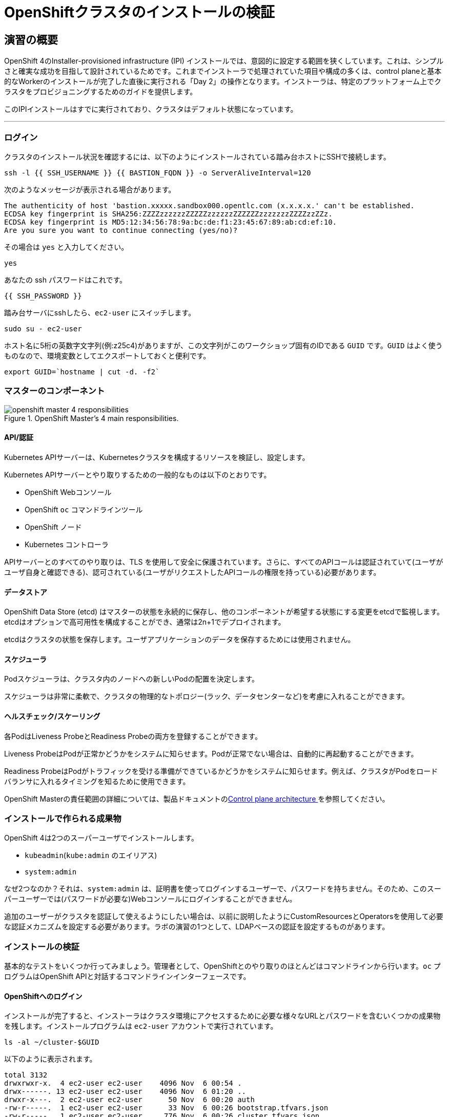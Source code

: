 = OpenShiftクラスタのインストールの検証
// Activate experimental attribute for Keyboard Shortcut keys
:experimental:

== 演習の概要
OpenShift 4のInstaller-provisioned infrastructure (IPI) インストールでは、意図的に設定する範囲を狭くしています。これは、シンプルさと確実な成功を目指して設計されているためです。これまでインストーラで処理されていた項目や構成の多くは、control planeと基本的なWorkerのインストールが完了した直後に実行される「Day 2」の操作となります。インストーラは、特定のプラットフォーム上でクラスタをプロビジョニングするためのガイドを提供します。

このIPIインストールはすでに実行されており、クラスタはデフォルト状態になっています。

---

### ログイン
クラスタのインストール状況を確認するには、以下のようにインストールされている踏み台ホストにSSHで接続します。

[source,bash,role="execute"]
----
ssh -l {{ SSH_USERNAME }} {{ BASTION_FQDN }} -o ServerAliveInterval=120
----

次のようなメッセージが表示される場合があります。
----
The authenticity of host 'bastion.xxxxx.sandbox000.opentlc.com (x.x.x.x.' can't be established.
ECDSA key fingerprint is SHA256:ZZZZzzzzzzZZZZZzzzzzzZZZZZZzzzzzzzZZZZzzZZz.
ECDSA key fingerprint is MD5:12:34:56:78:9a:bc:de:f1:23:45:67:89:ab:cd:ef:10.
Are you sure you want to continue connecting (yes/no)?
----

その場合は `yes` と入力してください。

[source,bash,role="execute"]
----
yes
----

あなたの ssh パスワードはこれです。

[source,bash,role="copypaste"]
----
{{ SSH_PASSWORD }}
----

踏み台サーバにsshしたら、`ec2-user` にスイッチします。

[source,bash,role="execute"]
----
sudo su - ec2-user
----

ホスト名に5桁の英数字文字列(例:z25c4)がありますが、この文字列がこのワークショップ固有のIDである `GUID` です。`GUID` はよく使うものなので、環境変数としてエクスポートしておくと便利です。

[source,bash,role="execute"]
----
export GUID=`hostname | cut -d. -f2`
----

### マスターのコンポーネント
.OpenShift Master's 4 main responsibilities.
image::images/openshift_master_4_responsibilities.png[]


#### API/認証
Kubernetes APIサーバーは、Kubernetesクラスタを構成するリソースを検証し、設定します。

Kubernetes APIサーバーとやり取りするための一般的なものは以下のとおりです。

* OpenShift Webコンソール
* OpenShift `oc` コマンドラインツール
* OpenShift ノード
* Kubernetes コントローラ

APIサーバーとのすべてのやり取りは、TLS を使用して安全に保護されています。さらに、すべてのAPIコールは認証されていて(ユーザがユーザ自身と確認できる)、認可されている(ユーザがリクエストしたAPIコールの権限を持っている)必要があります。

#### データストア
OpenShift Data Store (etcd) はマスターの状態を永続的に保存し、他のコンポーネントが希望する状態にする変更をetcdで監視します。etcdはオプションで高可用性を構成することができ、通常は2n+1でデプロイされます。

[Note]
====
etcdはクラスタの状態を保存します。ユーザアプリケーションのデータを保存するためには使用されません。
====

#### スケジューラ
Podスケジューラは、クラスタ内のノードへの新しいPodの配置を決定します。

スケジューラは非常に柔軟で、クラスタの物理的なトポロジー(ラック、データセンターなど)を考慮に入れることができます。

#### ヘルスチェック/スケーリング
各PodはLiveness ProbeとReadiness Probeの両方を登録することができます。

Liveness ProbeはPodが正常かどうかをシステムに知らせます。Podが正常でない場合は、自動的に再起動することができます。

Readiness ProbeはPodがトラフィックを受ける準備ができているかどうかをシステムに知らせます。例えば、クラスタがPodをロードバランサに入れるタイミングを知るために使用できます。

OpenShift Masterの責任範囲の詳細については、製品ドキュメントのlink:https://docs.openshift.com/container-platform/4.9/architecture/control-plane.html[Control plane architecture ] を参照してください。

### インストールで作られる成果物
OpenShift 4は2つのスーパーユーザでインストールします。

* `kubeadmin`(`kube:admin` のエイリアス)
* `system:admin`

なぜ2つなのか？それは、`system:admin` は、証明書を使ってログインするユーザーで、パスワードを持ちません。そのため、このスーパーユーザーでは(パスワードが必要な)Webコンソールにログインすることができません。

追加のユーザーがクラスタを認証して使えるようにしたい場合は、以前に説明したようにCustomResourcesとOperatorsを使用して必要な認証メカニズムを設定する必要があります。ラボの演習の1つとして、LDAPベースの認証を設定するものがあります。

### インストールの検証
基本的なテストをいくつか行ってみましょう。管理者として、OpenShiftとのやり取りのほとんどはコマンドラインから行います。`oc` プログラムはOpenShift APIと対話するコマンドラインインターフェースです。

#### OpenShiftへのログイン
インストールが完了すると、インストーラはクラスタ環境にアクセスするために必要な様々なURLとパスワードを含むいくつかの成果物を残します。インストールプログラムは `ec2-user` アカウントで実行されています。

[source,bash,role="execute"]
----
ls -al ~/cluster-$GUID
----

以下のように表示されます。

----
total 3132
drwxrwxr-x.  4 ec2-user ec2-user    4096 Nov  6 00:54 .
drwx------. 13 ec2-user ec2-user    4096 Nov  6 01:20 ..
drwxr-x---.  2 ec2-user ec2-user      50 Nov  6 00:20 auth
-rw-r-----.  1 ec2-user ec2-user      33 Nov  6 00:26 bootstrap.tfvars.json
-rw-r-----.  1 ec2-user ec2-user     776 Nov  6 00:26 cluster.tfvars.json
-rw-rw----.  1 ec2-user ec2-user    4109 Nov  6 00:20 install-config.yaml.bak
-rw-r-----.  1 ec2-user ec2-user     338 Nov  6 00:20 metadata.json
-rw-rw-r--.  1 ec2-user ec2-user  573400 Nov  6 00:53 .openshift_install.log
-rw-rw-r--.  1 ec2-user ec2-user   29568 Nov  6 00:54 .openshift_install.log.gz
-rw-r-----.  1 ec2-user ec2-user 2021751 Nov  6 00:26 .openshift_install_state.json
-rw-r-----.  1 ec2-user ec2-user     157 Nov  6 00:44 terraform.bootstrap.tfstate
-rw-r-----.  1 ec2-user ec2-user  224621 Nov  6 00:26 terraform.cluster.tfstate
-rw-r-----.  1 ec2-user ec2-user    1461 Nov  6 00:20 terraform.platform.auto.tfvars.json
-rw-r-----.  1 ec2-user ec2-user  313256 Nov  6 00:20 terraform.tfvars.json
drwxr-x---.  2 ec2-user ec2-user      62 Nov  6 00:20 tls
----

OpenShift 4 IPIのインストールでは、クラウドプロバイダーのリソースの一部を作成するためにTerraformが埋め込まれています。その出力の一部をここで見ることができます。重要なファイルは `.openshift_install.log` です。最後の数行には、環境へのアクセス方法を把握するための出力が含まれています。

[source,bash,role="execute"]
----
tail -n10 ~/cluster-$GUID/.openshift_install.log
----

以下のように表示されます。

----
time="2023-11-06T00:53:55Z" level=info msg="Access the OpenShift web-console here: https://console-openshift-console.
apps.cluster-q5kr6.q5kr6.sandbox6.opentlc.com"
time="2023-11-06T00:53:55Z" level=info msg="Login to the console with user: \"kubeadmin\", and password: \"Fs8gZ-ggMG
s-fL7CS-GnJtY\""
time="2023-11-06T00:53:55Z" level=debug msg="Time elapsed per stage:"
time="2023-11-06T00:53:55Z" level=debug msg="           cluster: 4m53s"
time="2023-11-06T00:53:55Z" level=debug msg="         bootstrap: 48s"
time="2023-11-06T00:53:55Z" level=debug msg="Bootstrap Complete: 16m36s"
time="2023-11-06T00:53:55Z" level=debug msg="               API: 2m36s"
time="2023-11-06T00:53:55Z" level=debug msg=" Bootstrap Destroy: 57s"
time="2023-11-06T00:53:55Z" level=debug msg=" Cluster Operators: 9m32s"
time="2023-11-06T00:53:55Z" level=info msg="Time elapsed: 33m8s"
----

インストールは別のシステムユーザで実行され、成果物のフォルダはあなたの `lab-user` フォルダに読み取り専用でマウントされています。`export` コマンドを提供していますが、表示されているパスへの書き込み権限がありません。`oc` コマンドは `KUBECONFIG` ファイルに書き込もうとしますが、それはできません。

インストールプロセスでは、必要な設定を `~/.kube/config` にコピーしているので、すでにログインしています。以下のようにしてみてください。

[source,bash,role="execute"]
----
oc whoami
----

`oc` ツールが既にパスに入っていて、実行可能な状態になっているはずです。

#### クラスタのバージョンを調べる
まず、以下を実行してOpenShiftクラスタの現在のバージョンを確認します。

[source,bash,role="execute"]
----
oc get clusterversion
----

以下のような出力が表示されます。
（バージョンの4.12.zzのzzの部分は異なる場合があります）

----
NAME      VERSION   AVAILABLE   PROGRESSING   SINCE   STATUS
version   4.12.40   True        False         49m     Cluster version is 4.12.40
----

詳細については、以下のコマンドを実行します。

[source,bash,role="execute"]
----
oc describe clusterversion
----

これを実行すると、利用可能なアップデートなどの追加の詳細が表示されます。

----
Name:         version
Namespace:
Labels:       <none>
Annotations:  <none>
API Version:  config.openshift.io/v1
Kind:         ClusterVersion
Metadata:
  Creation Timestamp:  2023-11-06T00:30:12Z
  Generation:          2
  Managed Fields:
    API Version:  config.openshift.io/v1
    Fields Type:  FieldsV1
    fieldsV1:
      f:spec:
        .:
        f:channel:
        f:clusterID:
    Manager:      cluster-bootstrap
    Operation:    Update
    Time:         2023-11-06T00:30:12Z
    API Version:  config.openshift.io/v1
    Fields Type:  FieldsV1
    fieldsV1:
      f:status:
        .:
        f:availableUpdates:
        f:capabilities:
          .:
          f:enabledCapabilities:
          f:knownCapabilities:
        f:conditions:
        f:desired:
          .:
          f:channels:
          f:image:
          f:url:
          f:version:
        f:history:
        f:observedGeneration:
        f:versionHash:
    Manager:         cluster-version-operator
    Operation:       Update
    Subresource:     status
    Time:            2023-11-06T00:53:55Z
  Resource Version:  29842
  UID:               f6cb3226-a8a6-4f64-938a-3dfd7fa2eea9
Spec:
  Channel:     stable-4.12
  Cluster ID:  93c02d6b-ce06-419e-b584-8f9007e6a5f1
Status:
  Available Updates:  <nil>
  Capabilities:
    Enabled Capabilities:
      CSISnapshot
      Console
      Insights
      Storage
      baremetal
      marketplace
      openshift-samples
    Known Capabilities:
      CSISnapshot
      Console
      Insights
      Storage
      baremetal
      marketplace
      openshift-samples
  Conditions:
    Last Transition Time:  2023-11-06T00:30:15Z
    Message:               Kubernetes 1.26 and therefore OpenShift 4.13 remove several APIs which require admin consi
deration. Please see the knowledge article https://access.redhat.com/articles/6958394 for details and instructions.
    Reason:                AdminAckRequired
    Status:                False
    Type:                  Upgradeable
    Last Transition Time:  2023-11-06T00:30:15Z
    Message:               Capabilities match configured spec
    Reason:                AsExpected
    Status:                False
    Type:                  ImplicitlyEnabledCapabilities
    Last Transition Time:  2023-11-06T00:30:15Z
    Message:               Payload loaded version="4.12.40" image="quay.io/openshift-release-dev/ocp-release@sha256:b
0b1aac82f9083d20e7e4269b05dd3679299d277d122fa9d29b772f38d2cacff" architecture="amd64"
    Reason:                PayloadLoaded
    Status:                True
    Type:                  ReleaseAccepted
    Last Transition Time:  2023-11-06T00:53:55Z
    Message:               Done applying 4.12.40
    Status:                True
    Type:                  Available
    Last Transition Time:  2023-11-06T00:53:55Z
    Status:                False
    Type:                  Failing
    Last Transition Time:  2023-11-06T00:53:55Z
    Message:               Cluster version is 4.12.40
    Status:                False
    Type:                  Progressing
    Last Transition Time:  2023-11-06T00:30:15Z
    Status:                True
    Type:                  RetrievedUpdates
  Desired:
    Channels:
      candidate-4.12
      candidate-4.13
      eus-4.12
      fast-4.12
      fast-4.13
      stable-4.12
      stable-4.13
    Image:    quay.io/openshift-release-dev/ocp-release@sha256:b0b1aac82f9083d20e7e4269b05dd3679299d277d122fa9d29b772
f38d2cacff
    URL:      https://access.redhat.com/errata/RHSA-2023:5896
    Version:  4.12.40
  History:
    Completion Time:    2023-11-06T00:53:55Z
    Image:              quay.io/openshift-release-dev/ocp-release@sha256:b0b1aac82f9083d20e7e4269b05dd3679299d277d122
fa9d29b772f38d2cacff
    Started Time:       2023-11-06T00:30:15Z
    State:              Completed
    Verified:           false
    Version:            4.12.40
  Observed Generation:  2
  Version Hash:         hGErDPikQok=
Events:                 <none>
----

#### ノードを調べる
以下のコマンドを実行すると、OpenShiftが知っている *ノード* の一覧が表示されます。

[source,bash,role="execute"]
----
oc get nodes
----

出力は以下のようになります。

----
NAME                                              STATUS   ROLES                  AGE   VERSION
ip-10-0-135-241.ap-southeast-1.compute.internal   Ready    worker                 64m   v1.25.14+20cda61
ip-10-0-142-79.ap-southeast-1.compute.internal    Ready    control-plane,master   73m   v1.25.14+20cda61
ip-10-0-160-234.ap-southeast-1.compute.internal   Ready    worker                 64m   v1.25.14+20cda61
ip-10-0-171-226.ap-southeast-1.compute.internal   Ready    control-plane,master   73m   v1.25.14+20cda61
ip-10-0-205-200.ap-southeast-1.compute.internal   Ready    control-plane,master   73m   v1.25.14+20cda61
----

3つのMasterと2つのWorkerがあります。OpenShift *Master* はSDN（Software Defined Network）に参加する必要があるため、*ノード* でもあります。追加の目的でノードが必要な場合は、IPIでクラウドプロバイダーのOperatorを活用すると、非常に簡単にノードを作成できます。OpenShiftのインフラコンポーネント(レジストリ、Routerなど)を実行するためのノードを作成するのは、後の演習で行います。

次のコマンドで `ec2-user` ユーザーのシェルからexitします。

[source,role="execute"]
----
exit
----

#### Webコンソールを確認する
OpenShiftでは、ユーザ、開発者、アプリケーション運用者、管理者が環境とインタラクションするためのWebコンソールを提供しています。クラスタ自体のアップグレードを含むクラスタ管理機能の多くは、Webコンソールを使用するだけで実行できます。

Webコンソールは実際にはOpenShift環境内でアプリケーションとして実行され、OpenShift Routerを介して公開されます。Routerについては、この後の演習で詳しく説明します。今は、リンクをkbd:[Ctrl]+クリックするだけでOKです。

{{ MASTER_URL }}

#### sshのセッションを終了
[source,role="execute"]
----
exit
----
誤って exit を何度も押してしまい、コンソールへの接続が閉じてしまった場合は、ウェブページを更新して再接続してください。

[Warning]
====
最初にWebコンソールにアクセスすると、ブラウザに「自己署名証明書の警告」という、自己証明書を使っている場合の警告が表示されます。OpenShiftをインストールすると、デフォルトでは、Webコンソールを含むOpenShift内のすべてのコンポーネント間通信に対してCA証明書とSSL証明書が生成されます。
====
